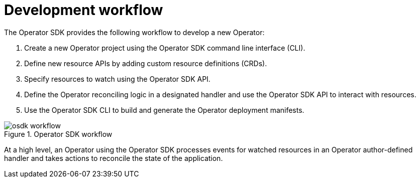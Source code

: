 // Module included in the following assemblies:
//
// * operators/operator_sdk/osdk-about.adoc

[id="osdk-workflow_{context}"]
= Development workflow

The Operator SDK provides the following workflow to develop a new Operator:

. Create a new Operator project using the Operator SDK command line interface (CLI).
. Define new resource APIs by adding custom resource definitions (CRDs).
. Specify resources to watch using the Operator SDK API.
. Define the Operator reconciling logic in a designated handler and use the Operator SDK API to interact with resources.
. Use the Operator SDK CLI to build and generate the Operator deployment manifests.

.Operator SDK workflow
image::osdk-workflow.png[]

At a high level, an Operator using the Operator SDK processes events for watched resources in an Operator author-defined handler and takes actions to reconcile the state of the application.
